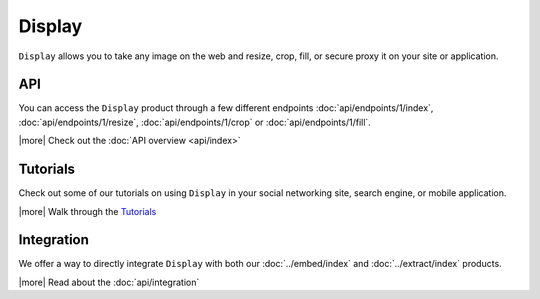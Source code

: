 Display
=======

``Display`` allows you to take any image on the web and
resize, crop, fill, or secure proxy it on your site or application.

API
---
You can access the ``Display`` product through a few different endpoints
:doc:`api/endpoints/1/index`, :doc:`api/endpoints/1/resize`,
:doc:`api/endpoints/1/crop` or :doc:`api/endpoints/1/fill`.


|more| Check out the :doc:`API overview <api/index>`


Tutorials
---------
Check out some of our tutorials on using ``Display`` in
your social networking site, search engine, 
or mobile application.

|more| Walk through the `Tutorials </docs/tutorials>`_

Integration
-----------
We offer a way to directly integrate ``Display``
with both our :doc:`../embed/index`
and :doc:`../extract/index` products.

|more| Read about the :doc:`api/integration`

